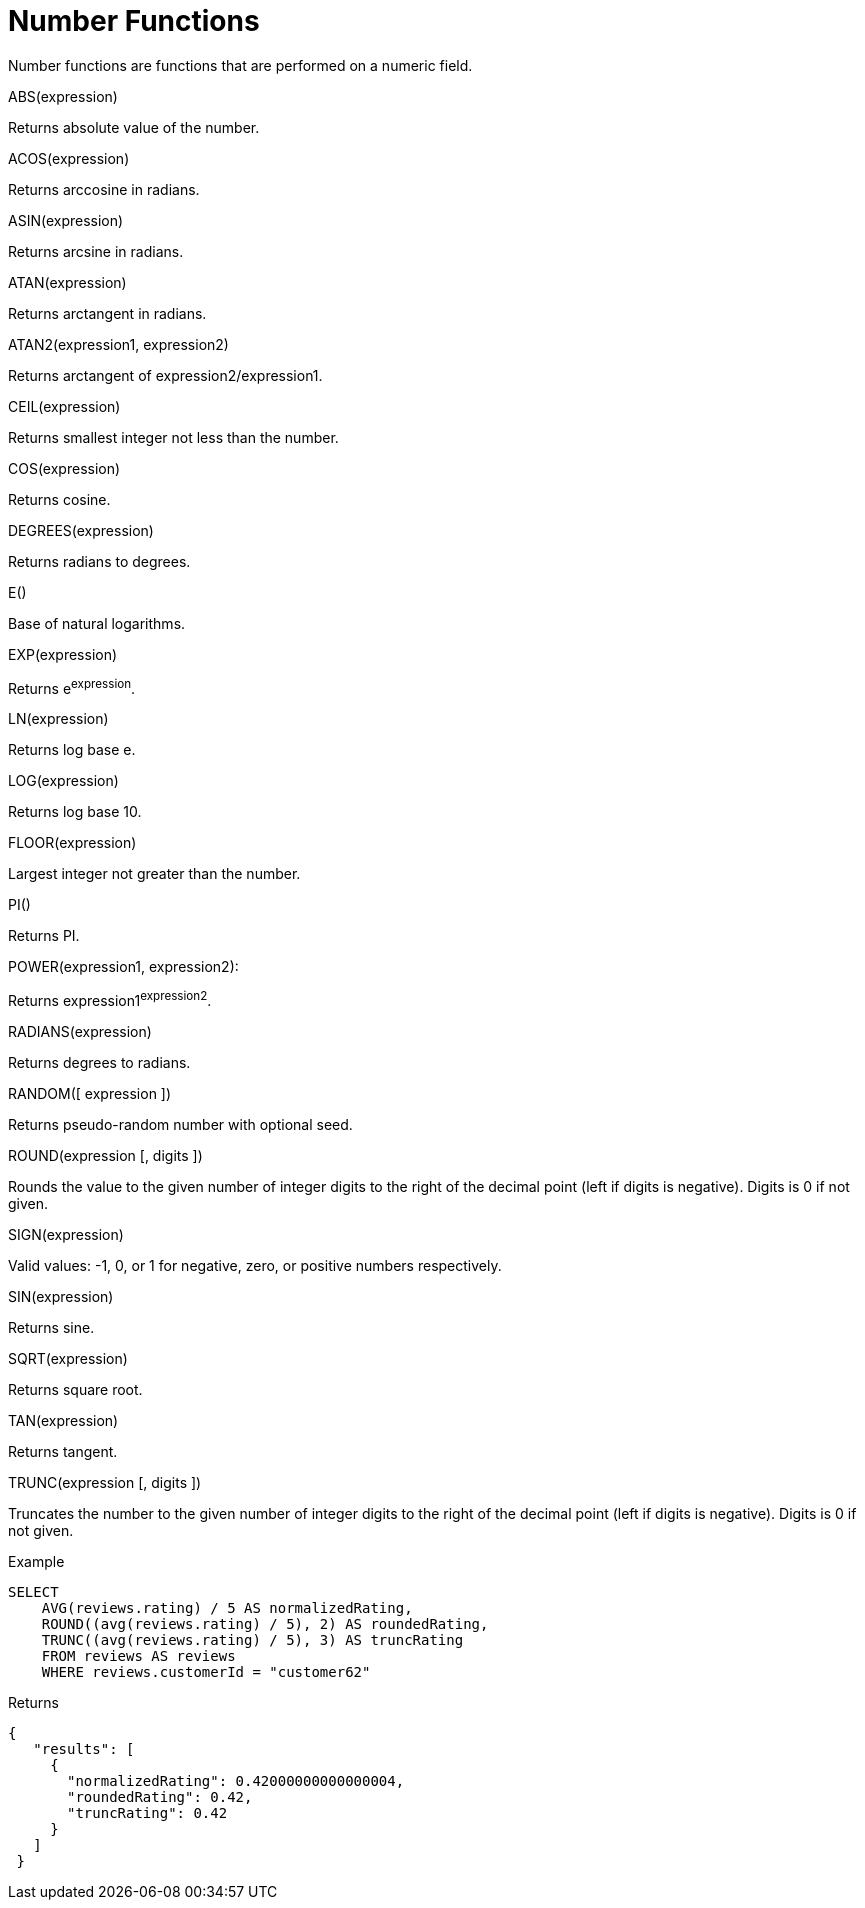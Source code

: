 = Number Functions
:description: Number functions are functions that are performed on a numeric field.
:page-topic-type: reference

{description}

ABS(expression)

Returns absolute value of the number.

ACOS(expression)

Returns arccosine in radians.

ASIN(expression)

Returns arcsine in radians.

ATAN(expression)

Returns arctangent in radians.

ATAN2(expression1, expression2)

Returns arctangent of expression2/expression1.

CEIL(expression)

Returns smallest integer not less than the number.

COS(expression)

Returns cosine.

DEGREES(expression)

Returns radians to degrees.

E()

Base of natural logarithms.

EXP(expression)

Returns e^expression^.

LN(expression)

Returns log base e.

LOG(expression)

Returns log base 10.

FLOOR(expression)

Largest integer not greater than the number.

PI()

Returns PI.

POWER(expression1, expression2):

Returns expression1^expression2^.

RADIANS(expression)

Returns degrees to radians.

RANDOM([ expression ])

Returns pseudo-random number with optional seed.

ROUND(expression [, digits ])

Rounds the value to the given number of integer digits to the right of the decimal point (left if digits is negative).
Digits is 0 if not given.

SIGN(expression)

Valid values:  -1, 0, or 1 for negative, zero, or positive numbers respectively.

SIN(expression)

Returns sine.

SQRT(expression)

Returns square root.

TAN(expression)

Returns tangent.

TRUNC(expression [, digits ])

Truncates the number to the given number of integer digits to the right of the decimal point (left if digits is negative).
Digits is 0 if not given.

Example

----
SELECT
    AVG(reviews.rating) / 5 AS normalizedRating,
    ROUND((avg(reviews.rating) / 5), 2) AS roundedRating,
    TRUNC((avg(reviews.rating) / 5), 3) AS truncRating
    FROM reviews AS reviews
    WHERE reviews.customerId = "customer62"
----

Returns

----
{
   "results": [
     {
       "normalizedRating": 0.42000000000000004,
       "roundedRating": 0.42,
       "truncRating": 0.42
     }
   ]
 }
----
